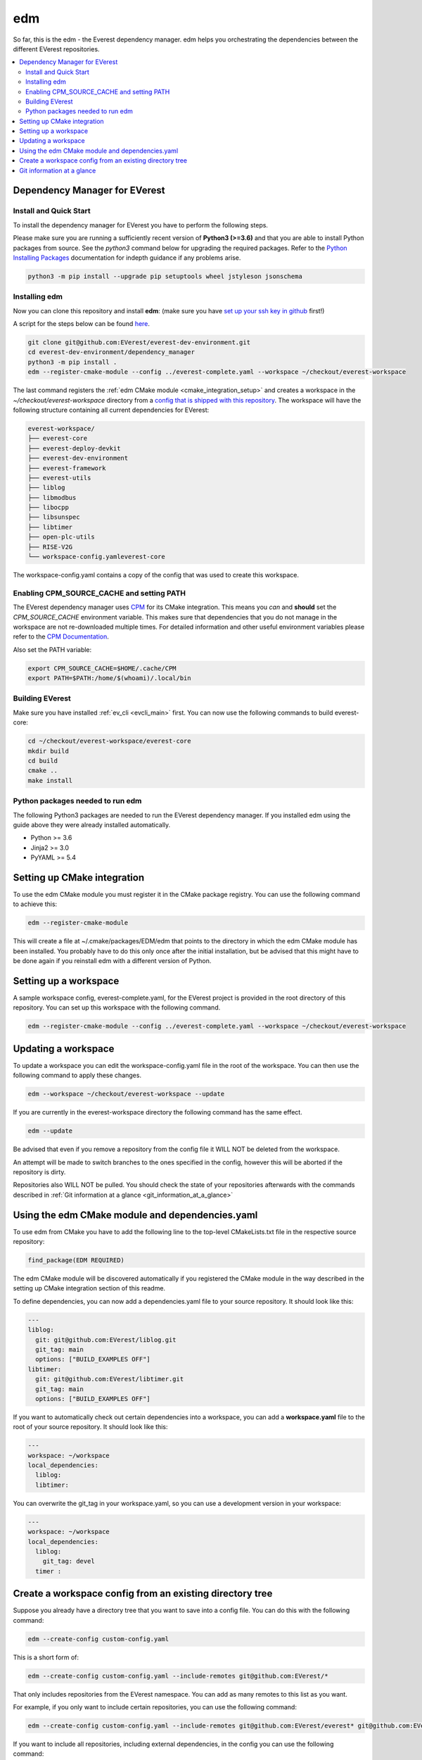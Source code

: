 .. doc_tutorial_EDM

***
edm
***

So far, this is the edm - the Everest dependency manager. edm helps you
orchestrating the dependencies between the different EVerest repositories.

.. contents::
	:local:
	:backlinks: none

Dependency Manager for EVerest
##############################

Install and Quick Start
***********************

To install the dependency manager for EVerest you have to perform the following
steps.

Please make sure you are running a sufficiently recent version of **Python3 (>=3.6)** and that you are able to install Python packages from source.
See the *python3* command below for upgrading the required packages. Refer to
the
`Python Installing Packages <https://packaging.python.org/tutorials/installing-packages/#requirements-for-installing-packages>`_
documentation for indepth guidance if any problems arise.

.. code-block:: bash

  python3 -m pip install --upgrade pip setuptools wheel jstyleson jsonschema

Installing edm
**************

Now you can clone this repository and install **edm**:
(make sure you have `set up your ssh key in github <https://www.atlassian.com/git/tutorials/git-ssh>`_ first!)

A script for the steps below can be found `here <https://github.com/EVerest/everest-utils/tree/main/everest-cpp>`_.

.. code-block:: bash

	git clone git@github.com:EVerest/everest-dev-environment.git
	cd everest-dev-environment/dependency_manager
	python3 -m pip install .
	edm --register-cmake-module --config ../everest-complete.yaml --workspace ~/checkout/everest-workspace

The last command registers the :ref:`edm CMake module <cmake_integration_setup>` and creates a workspace in the *~/checkout/everest-workspace* directory from a `config that is shipped with this repository <https://github.com/EVerest/everest-dev-environment/blob/main/everest-complete.yaml>`_. The workspace will have the following structure containing all current dependencies for EVerest:

.. code-block:: bash

	everest-workspace/
	├── everest-core
	├── everest-deploy-devkit
	├── everest-dev-environment
	├── everest-framework
	├── everest-utils
	├── liblog
	├── libmodbus
	├── libocpp
	├── libsunspec
	├── libtimer
	├── open-plc-utils
	├── RISE-V2G
	└── workspace-config.yamleverest-core

The workspace-config.yaml contains a copy of the config that was used to create
this workspace.

Enabling CPM_SOURCE_CACHE and setting PATH
******************************************
The EVerest dependency manager uses
`CPM <https://github.com/cpm-cmake/CPM.cmake>`_
for its CMake integration. This means you *can* and **should** set the
*CPM_SOURCE_CACHE* environment variable. This makes sure that dependencies
that you do not manage in the workspace are not re-downloaded multiple times.
For detailed information and other useful environment variables please
refer to the `CPM Documentation <https://github.com/cpm-cmake/CPM.cmake/blob/master/README.md#CPM_SOURCE_CACHE>`_.

Also set the PATH variable:

.. code-block:: bash

	export CPM_SOURCE_CACHE=$HOME/.cache/CPM
	export PATH=$PATH:/home/$(whoami)/.local/bin

Building EVerest
****************
Make sure you have installed :ref:`ev_cli <evcli_main>` first.
You can now use the following commands to build everest-core:

.. code-block:: bash

	cd ~/checkout/everest-workspace/everest-core
	mkdir build
	cd build
	cmake ..
	make install

Python packages needed to run edm
*********************************
The following Python3 packages are needed to run the EVerest dependency
manager. If you installed edm using the guide above they were already installed automatically.

+ Python >= 3.6
+ Jinja2 >= 3.0
+ PyYAML >= 5.4

.. _cmake_integration_setup:

Setting up CMake integration
############################
To use the edm CMake module you must register it in the CMake package registry.
You can use the following command to achieve this:

.. code-block:: bash

	edm --register-cmake-module

This will create a file at ~/.cmake/packages/EDM/edm that points to the
directory in which the edm CMake module has been installed. You probably have
to do this only once after the initial installation, but be advised that this
might have to be done again if you reinstall edm with a different version of
Python.

Setting up a workspace
######################
A sample workspace config, everest-complete.yaml, for the EVerest project is
provided in the root directory of this repository. You can set up this
workspace with the following command.

.. code-block:: bash

	edm --register-cmake-module --config ../everest-complete.yaml --workspace ~/checkout/everest-workspace

Updating a workspace
####################
To update a workspace you can edit the workspace-config.yaml file in the root
of the workspace. You can then use the following command to apply these
changes.

.. code-block:: bash

	edm --workspace ~/checkout/everest-workspace --update

If you are currently in the everest-workspace directory the following command
has the same effect.

.. code-block:: bash

	edm --update

Be advised that even if you remove a repository from the config file it WILL
NOT be deleted from the workspace.

An attempt will be made to switch branches to the ones specified in the config,
however this will be aborted if the repository is dirty.

Repositories also WILL NOT be pulled. You should check the state of your
repositories afterwards with the commands described in
:ref:`Git information at a glance <git_information_at_a_glance>`

Using the edm CMake module and dependencies.yaml
################################################

To use edm from CMake you have to add the following line to the top-level
CMakeLists.txt file in the respective source repository:

.. code-block:: bash

	find_package(EDM REQUIRED)

The edm CMake module will be discovered automatically if you registered the
CMake module in the way described in the setting up CMake integration
section of this readme.

To define dependencies, you can now add a dependencies.yaml file to your source
repository. It should look like this:

.. code-block:: bash

	---
	liblog:
	  git: git@github.com:EVerest/liblog.git
	  git_tag: main
	  options: ["BUILD_EXAMPLES OFF"]
	libtimer:
	  git: git@github.com:EVerest/libtimer.git
	  git_tag: main
	  options: ["BUILD_EXAMPLES OFF"]

If you want to automatically check out certain dependencies into a workspace,
you can add a **workspace.yaml** file to the root of your source repository. It should look like this:

.. code-block:: bash

	---
	workspace: ~/workspace
	local_dependencies:
	  liblog:
	  libtimer:

You can overwrite the git_tag in your workspace.yaml, so you can use a
development version in your workspace:

.. code-block:: bash

	---
	workspace: ~/workspace
	local_dependencies:
	  liblog:
	    git_tag: devel
	  timer	:

Create a workspace config from an existing directory tree
#########################################################
Suppose you already have a directory tree that you want to save into a config
file. You can do this with the following command:

.. code-block:: bash

	edm --create-config custom-config.yaml

This is a short form of:

.. code-block:: bash

	edm --create-config custom-config.yaml --include-remotes git@github.com:EVerest/*

That only includes repositories from the EVerest namespace. You can add as many
remotes to this list as you want.

For example, if you only want to include certain repositories, you can use the
following command:

.. code-block:: bash

	edm --create-config custom-config.yaml --include-remotes git@github.com:EVerest/everest* git@github.com:EVerest/liblog.git

If you want to include all repositories, including external dependencies, in
the config you can use the following command:

.. code-block:: bash

	edm --create-config custom-config.yaml --external-in-config

.. _git_information_at_a_glance:

Git information at a glance
###########################
You can get a list of all git repositories in the current directory and their
state using the following command:

.. code-block:: bash

	edm --git-info --git-fetch

If you want to know the state of all repositories in a workspace you can use
the following command:

.. code-block:: bash

	edm --workspace ~/checkout/everest-workspace --git-info --git-fetch

This creates output that is similar to the following example:

.. code-block:: bash

	[edm]: Git info for "~/checkout/everest-workspace":
	[edm]: Using git-fetch to update remote information. This might take a few seconds.
	[edm]: "everest-dev-environment" @ branch: main [remote: origin/main] [behind 6] [clean]
	[edm]: "everest-framework" @ branch: main [remote: origin/main] [dirty]
	[edm]: "everest-deploy-devkit" @ branch: main [remote: origin/main] [clean]
	[edm]: "libtimer" @ branch: main [remote: origin/main] [dirty]
	[edm]: 2/4 repositories are dirty.
